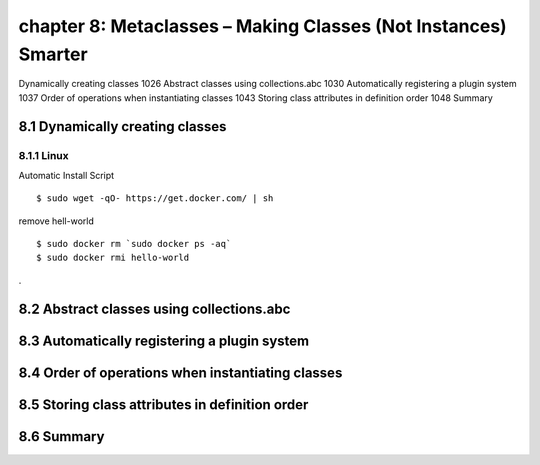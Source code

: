 chapter 8: Metaclasses – Making Classes (Not Instances) Smarter
=======================

Dynamically creating classes 1026
Abstract classes using collections.abc 1030
Automatically registering a plugin system 1037
Order of operations when instantiating classes 1043
Storing class attributes in definition order 1048
Summary

8.1 Dynamically creating classes
-------------------

8.1.1 Linux
~~~~~~~~~~~~~~~~

Automatic Install Script


::

    $ sudo wget -qO- https://get.docker.com/ | sh

remove hell-world

::

    $ sudo docker rm `sudo docker ps -aq`
    $ sudo docker rmi hello-world


.


8.2 Abstract classes using collections.abc
-------------------


8.3 Automatically registering a plugin system
-------------------


8.4 Order of operations when instantiating classes
-------------------


8.5 Storing class attributes in definition order
-------------------


8.6 Summary
-------------------

